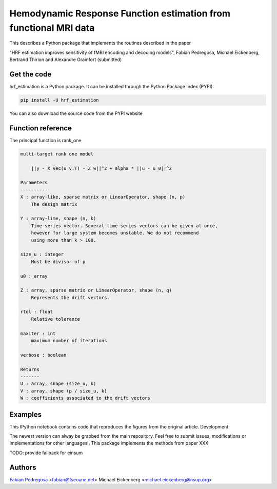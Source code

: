 Hemodynamic Response Function estimation from functional MRI data
=================================================================

This describes a Python package that implements the routines described in the paper

"HRF estimation improves sensitivity of fMRI encoding and decoding
models", Fabian Pedregosa, Michael Eickenberg, Bertrand Thirion and
Alexandre Gramfort (submitted)

Get the code
------------

hrf_estimation is a Python package. It can be installed through the Python Package Index (PYPI):

.. code:: bash

   pip install -U hrf_estimation

You can also download the source code from the PYPI website

Function reference
------------------

The principal function is rank_one

.. code::

    multi-target rank one model

        ||y - X vec(u v.T) - Z w||^2 + alpha * ||u - u_0||^2

    Parameters
    ----------
    X : array-like, sparse matrix or LinearOperator, shape (n, p)
        The design matrix

    Y : array-lime, shape (n, k)
        Time-series vector. Several time-series vectors can be given at once,
        however for large system becomes unstable. We do not recommend
        using more than k > 100.

    size_u : integer
        Must be divisor of p

    u0 : array

    Z : array, sparse matrix or LinearOperator, shape (n, q)
        Represents the drift vectors.

    rtol : float
        Relative tolerance

    maxiter : int
        maximum number of iterations

    verbose : boolean

    Returns
    -------
    U : array, shape (size_u, k)
    V : array, shape (p / size_u, k)
    W : coefficients associated to the drift vectors


Examples
--------

This IPython notebook contains code that reproduces the figures from the original article.
Development

The newest version can alway be grabbed from the main repository. Feel free to submit issues, modifications or implementations for other languages!.
This package implements the methods from paper XXX

TODO: provide fallback for einsum

Authors
-------

`Fabian Pedregosa <http://fseoane.net>`_ <fabian@fseoane.net>
Michael Eickenberg <michael.eickenberg@nsup.org>
